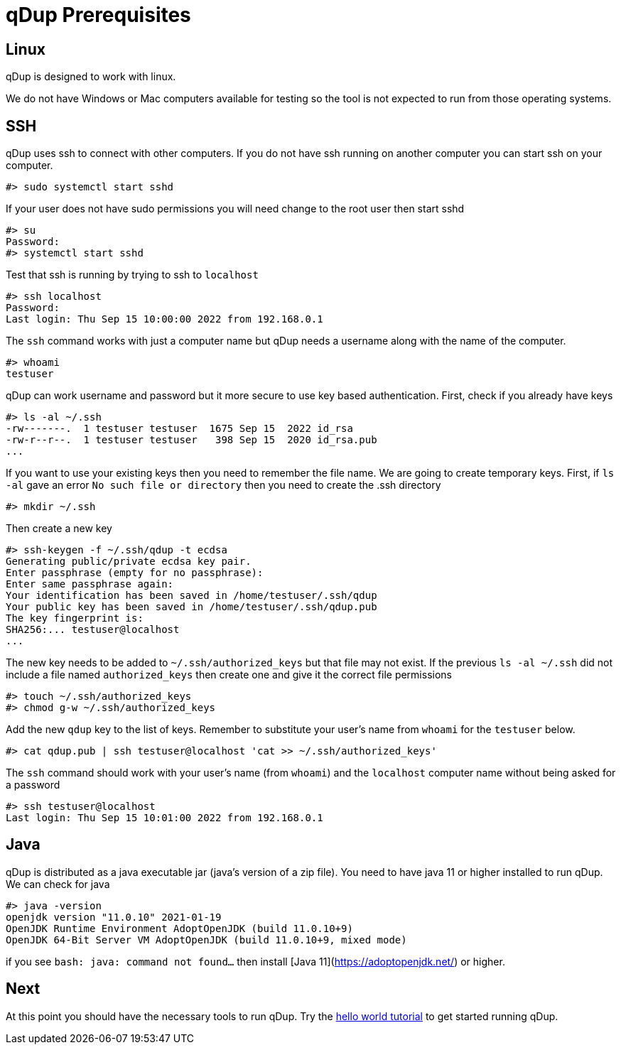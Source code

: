 = qDup Prerequisites

== Linux
qDup is designed to work with linux.

We do not have Windows or Mac computers available for testing so the tool is not expected to run from those operating systems.

== SSH

qDup uses ssh to connect with other computers.
If you do not have ssh running on another computer you can start ssh on your computer.

```
#> sudo systemctl start sshd
```
If your user does not have sudo permissions you will need change to the root user then start sshd
```
#> su
Password:
#> systemctl start sshd
```
Test that ssh is running by trying to ssh to `localhost`
```
#> ssh localhost
Password:
Last login: Thu Sep 15 10:00:00 2022 from 192.168.0.1
```
The `ssh` command works with just a computer name but qDup needs a username along with the name of the computer.
```
#> whoami
testuser
```
qDup can work username and password but it more secure to use key based authentication. First, check if you already have keys
```
#> ls -al ~/.ssh
-rw-------.  1 testuser testuser  1675 Sep 15  2022 id_rsa
-rw-r--r--.  1 testuser testuser   398 Sep 15  2020 id_rsa.pub
...
```
If you want to use your existing keys then you need to remember the file name. We are going to create temporary keys.
First, if `ls -al` gave an error `No such file or directory` then you need to create the .ssh directory
```
#> mkdir ~/.ssh
```
Then create a new key
```
#> ssh-keygen -f ~/.ssh/qdup -t ecdsa
Generating public/private ecdsa key pair.
Enter passphrase (empty for no passphrase):
Enter same passphrase again:
Your identification has been saved in /home/testuser/.ssh/qdup
Your public key has been saved in /home/testuser/.ssh/qdup.pub
The key fingerprint is:
SHA256:... testuser@localhost
...
```
The new key needs to be added to `~/.ssh/authorized_keys` but that file may not exist.
If the previous `ls -al ~/.ssh` did not include a file named `authorized_keys` then create one and give it the correct file permissions
```
#> touch ~/.ssh/authorized_keys
#> chmod g-w ~/.ssh/authorized_keys
```
Add the new `qdup` key to the list of keys.
Remember to substitute your user's name from `whoami` for the `testuser` below.
```
#> cat qdup.pub | ssh testuser@localhost 'cat >> ~/.ssh/authorized_keys'
```
The `ssh` command should work with your user's name (from `whoami`) and the `localhost` computer name without being asked for a password
```
#> ssh testuser@localhost
Last login: Thu Sep 15 10:01:00 2022 from 192.168.0.1
```


== Java
qDup is distributed as a java executable jar (java's version of a zip file).
You need to have java 11 or higher installed to run qDup. We can check for java
```
#> java -version
openjdk version "11.0.10" 2021-01-19
OpenJDK Runtime Environment AdoptOpenJDK (build 11.0.10+9)
OpenJDK 64-Bit Server VM AdoptOpenJDK (build 11.0.10+9, mixed mode)
```
if you see `bash: java: command not found...` then install [Java 11](https://adoptopenjdk.net/) or higher.

== Next

At this point you should have the necessary tools to run qDup. Try the link:./helloworld.adoc[hello world tutorial] to get started running qDup.
